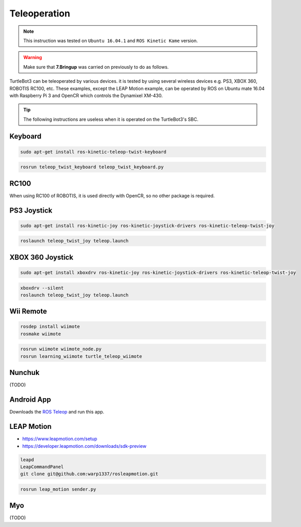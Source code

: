 Teleoperation
=============

.. NOTE:: This instruction was tested on ``Ubuntu 16.04.1`` and ``ROS Kinetic Kame`` version.

.. WARNING:: Make sure that **7.Bringup** was carried on previously to do as follows.

TurtleBot3 can be teleoperated by various devices. it is tested by using several wireless devices e.g. PS3, XBOX 360, ROBOTIS RC100, etc. These examples, except the LEAP Motion example, can be operated by ROS on Ubuntu mate 16.04 with Raspberry Pi 3 and OpenCR which controls the Dynamixel XM-430.

.. raw:: html

  <iframe width="640" height="360" src="https://www.youtube.com/embed/Z4s18hlazb4" frameborder="0" allowfullscreen></iframe>

.. TIP:: The following instructions are useless when it is operated on the TurtleBot3's SBC.

Keyboard
--------

.. code-block:: bash

  sudo apt-get install ros-kinetic-teleop-twist-keyboard

.. code-block:: bash

  rosrun teleop_twist_keyboard teleop_twist_keyboard.py

RC100
-----

When using RC100 of ROBOTIS, it is used directly with OpenCR, so no other package is required.

PS3 Joystick
------------

.. code-block:: bash

  sudo apt-get install ros-kinetic-joy ros-kinetic-joystick-drivers ros-kinetic-teleop-twist-joy

.. code-block:: bash

  roslaunch teleop_twist_joy teleop.launch

XBOX 360 Joystick
-----------------

.. code-block:: bash

  sudo apt-get install xboxdrv ros-kinetic-joy ros-kinetic-joystick-drivers ros-kinetic-teleop-twist-joy

.. code-block:: bash

  xboxdrv --silent
  roslaunch teleop_twist_joy teleop.launch

Wii Remote
----------

.. code-block:: bash

  rosdep install wiimote
  rosmake wiimote

.. code-block:: bash

  rosrun wiimote wiimote_node.py
  rosrun learning_wiimote turtle_teleop_wiimote

Nunchuk
-------

(TODO)

Android App
-----------

Downloads the `ROS Teleop`_ and run this app.


LEAP Motion
-----------

- https://www.leapmotion.com/setup
- https://developer.leapmotion.com/downloads/sdk-preview

.. code-block:: bash

  leapd
  LeapCommandPanel
  git clone git@github.com:warp1337/rosleapmotion.git

.. code-block:: bash

  rosrun leap_motion sender.py

Myo
---

(TODO)

.. _ROS Teleop: https://play.google.com/store/apps/details?id=com.github.rosjava.android_apps.teleop.indigo
